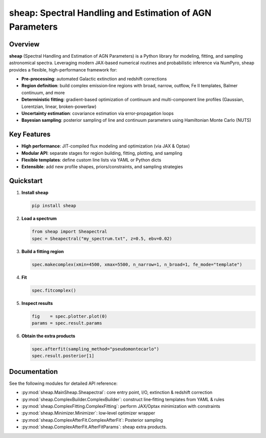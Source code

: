 sheap: Spectral Handling and Estimation of AGN Parameters
=========================================================

Overview
--------

**sheap** (Spectral Handling and Estimation of AGN Parameters) is a Python library for modeling, fitting, and sampling astronomical spectra. Leveraging modern JAX-based numerical routines and probabilistic inference via NumPyro, sheap provides a flexible, high-performance framework for:

- **Pre-processing**: automated Galactic extinction and redshift corrections  
- **Region definition**: build complex emission‐line regions with broad, narrow, outflow, Fe II templates, Balmer continuum, and more  
- **Deterministic fitting**: gradient-based optimization of continuum and multi-component line profiles (Gaussian, Lorentzian, linear, broken-powerlaw)  
- **Uncertainty estimation**: covariance estimation via error‐propagation loops  
- **Bayesian sampling**: posterior sampling of line and continuum parameters using Hamiltonian Monte Carlo (NUTS)

Key Features
------------

- **High performance**: JIT-compiled flux modeling and optimization (via JAX & Optax)  
- **Modular API**: separate stages for region building, fitting, plotting, and sampling  
- **Flexible templates**: define custom line lists via YAML or Python dicts  
- **Extensible**: add new profile shapes, priors/constraints, and sampling strategies  

Quickstart
----------

1. **Install sheap**  

   .. code-block:: shell

      pip install sheap

2. **Load a spectrum**

   .. code-block:: python

      from sheap import Sheapectral
      spec = Sheapectral("my_spectrum.txt", z=0.5, ebv=0.02)

3. **Build a fitting region**

   .. code-block:: python

      spec.makecomplex(xmin=4500, xmax=5500, n_narrow=1, n_broad=1, fe_mode="template")

4. **Fit**

   .. code-block:: python

      spec.fitcomplex()

5. **Inspect results**

   .. code-block:: python

      fig    = spec.plotter.plot(0)
      params = spec.result.params

6. **Obtain the extra products**

   .. code-block:: python

      spec.afterfit(sampling_method="pseudomontecarlo")
      spec.result.posterior[1]



Documentation
-------------

See the following modules for detailed API reference:

- :py:mod:`sheap.MainSheap.Sheapectral`: core entry point, I/O, extinction & redshift correction  

- :py:mod:`sheap.ComplexBuilder.ComplexBuilder`: construct line‐fitting templates from YAML & rules  

- :py:mod:`sheap.ComplexFitting.ComplexFitting`: perform JAX/Optax minimization with constraints  

- :py:mod:`sheap.Minimizer.Minimizer`: low‐level optimizer wrapper  

- :py:mod:`sheap.ComplexAfterFit.ComplexAfterFit`: Posterior sampling 

- :py:mod:`sheap.ComplexAfterFit.AfterFitParams`: sheap extra products. 

.. Installation
.. ------------

.. :: 

..   pip install sheap

.. License
.. -------

.. * `GNU Affero General Public License v3.0 <https://www.gnu.org/licenses/agpl-3.0.html>`_
